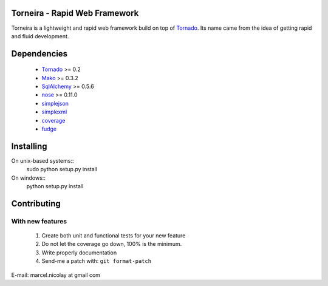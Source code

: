 Torneira - Rapid Web Framework
======================

Torneira is a lightweight and rapid web framework build on top of Tornado_.
Its name came from the idea of getting rapid and fluid development.

Dependencies
============

 * Tornado_ >= 0.2
 * Mako_ >= 0.3.2
 * SqlAlchemy_ >= 0.5.6
 * nose_ >= 0.11.0
 * simplejson_
 * simplexml_
 * coverage_
 * fudge_

Installing
==========

On unix-based systems::
   sudo python setup.py install

On windows::
   python setup.py install

Contributing
============

With new features
^^^^^^^^^^^^^^^^^

 1. Create both unit and functional tests for your new feature
 2. Do not let the coverage go down, 100% is the minimum.
 3. Write properly documentation
 4. Send-me a patch with: ``git format-patch``

.. _Tornado: http://www.tornadoweb.org/
.. _Mako: http://www.makotemplates.org/
.. _SqlAlchemy: http://www.sqlalchemy.org/
.. _nose: http://code.google.com/p/python-nose/
.. _simplejson: http://code.google.com/p/simplejson/
.. _simplexml: https://github.com/marcelnicolay/simplexml/
.. _fudge: http://farmdev.com/projects/fudge/
.. _coverage: http://pypi.python.org/pypi/coverage/

E-mail: marcel.nicolay at gmail com

